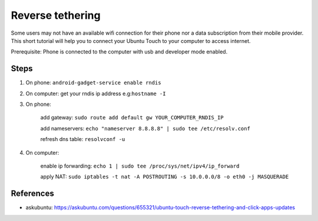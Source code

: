 Reverse tethering
=================

Some users may not have an available wifi connection for their phone nor a data subscription from their mobile provider.
This short tutorial will help you to connect your Ubuntu Touch to your computer to access internet.

Prerequisite: Phone is connected to the computer with usb and developer mode enabled.

Steps
-----

1. On phone: ``android-gadget-service enable rndis``

2. On computer: get your rndis ip address e.g:``hostname -I``

3. On phone: 

      add gateway: ``sudo route add default gw YOUR_COMPUTER_RNDIS_IP``

      add nameservers: ``echo "nameserver 8.8.8.8" | sudo tee /etc/resolv.conf``

      refresh dns table: ``resolvconf -u``

4. On computer: 

      enable ip forwarding: ``echo 1 | sudo tee /proc/sys/net/ipv4/ip_forward``

      apply NAT: ``sudo iptables -t nat -A POSTROUTING -s 10.0.0.0/8 -o eth0 -j MASQUERADE``
  

References
----------

* askubuntu: https://askubuntu.com/questions/655321/ubuntu-touch-reverse-tethering-and-click-apps-updates
